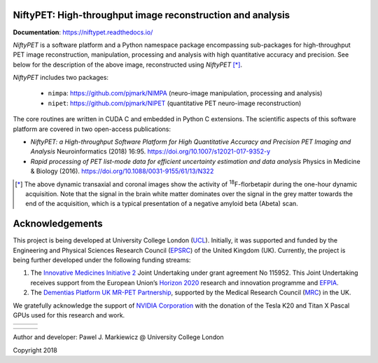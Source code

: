 .. image:: ./docs/logos/ucl.png
   :target: https://www.ucl.ac.uk/

===========================================================
NiftyPET: High-throughput image reconstruction and analysis
===========================================================

.. image:: https://readthedocs.org/projects/niftypet/badge/?version=latest
  :target: https://niftypet.readthedocs.io/en/latest/?badge=latest
  :alt: Documentation Status



**Documentation**: https://niftypet.readthedocs.io/


|pic1| |pic2|

.. |pic1| image:: ./docs/images/gim_magna_t.gif
   :width: 45%

.. |pic2| image:: ./docs/images/gim_magna_c.gif
   :width: 45%

.. ::::::::::::::::::::::::::::::::::::::::::::::::::::::::::::::::::::::::::::::::::::::::::::::::::
.. taken from docs/highlights.rst

*NiftyPET* is a software platform and a Python namespace package encompassing sub-packages for high-throughput PET image reconstruction, manipulation, processing and analysis with high quantitative accuracy and precision.  See below for the description of the above image, reconstructed using *NiftyPET* [*]_.  

*NiftyPET* includes two packages:

  * ``nimpa``:  https://github.com/pjmark/NIMPA (neuro-image manipulation, processing and analysis)
  * ``nipet``:  https://github.com/pjmark/NIPET (quantitative PET neuro-image reconstruction)

The core routines are written in CUDA C and embedded in Python C extensions.  The scientific aspects of this software platform are covered in two open-access publications:

* *NiftyPET: a High-throughput Software Platform for High Quantitative Accuracy and Precision PET Imaging and Analysis* Neuroinformatics (2018) 16:95. https://doi.org/10.1007/s12021-017-9352-y

* *Rapid processing of PET list-mode data for efficient uncertainty estimation and data analysis* Physics in Medicine & Biology (2016). https://doi.org/10.1088/0031-9155/61/13/N322

.. [*] The above dynamic transaxial and coronal images show the activity of  :sup:`18`\ F-florbetapir during the one-hour dynamic acquisition.  Note that the signal in the brain white matter dominates over the signal in the grey matter towards the end of the acquisition, which is a typical presentation of a negative amyloid beta (Abeta) scan.

.. ::::::::::::::::::::::::::::::::::::::::::::::::::::::::::::::::::::::::::::::::::::::::::::::::::


================
Acknowledgements
================

This project is being developed at University College London (`UCL <https://www.ucl.ac.uk/>`_). Initially, it was supported and funded by the Engineering and Physical Sciences Research Council (`EPSRC <https://epsrc.ukri.org/>`_) of the United Kingdom (UK).  Currently, the project is being further developed under the following funding streams:

1. The `Innovative Medicines Initiative 2 <https://www.imi.europa.eu/about-imi>`_ Joint Undertaking under grant agreement No 115952. This Joint Undertaking receives support from the European Union’s `Horizon 2020 <https://ec.europa.eu/programmes/horizon2020/en/>`_ research and innovation programme and `EFPIA <https://www.efpia.eu/>`_.

2. The `Dementias Platform UK <https://www.dementiasplatform.uk/>`_ `MR-PET Partnership <https://gtr.ukri.org/projects?ref=MR%2FN025792%2F1>`_, supported by the Medical Research Council (`MRC <https://mrc.ukri.org/>`_) in the UK.

We gratefully acknowledge the support of `NVIDIA Corporation <https://www.nvidia.com>`_  with the donation of the Tesla K20 and Titan X Pascal GPUs used for this research and work.

+---------+---------+---------+
| |logo7| | |logo8| | |logo3| |
+---------+---------+---------+

+---------+-----------+---------+
| |logo4| +  |logo5|  + |logo6| |
+---------+-----------+---------+



.. |logo3| image:: ./docs/logos/Nvidia_logo.png
   :target: https://www.nvidia.com/en-us/research/

.. |logo4| image:: ./docs/logos/efpia.jpg
   :target: https://www.efpia.eu/

.. |logo5| image:: ./docs/logos/imi.jpg
   :target: https://www.imi.europa.eu/

.. |logo6| image:: ./docs/logos/eu.png
   :target: https://europa.eu/european-union/index_en

.. |logo7| image:: ./docs/logos/amypad.jpg
   :target: https://amypad.eu/

.. |logo8| image:: ./docs/logos/dpuk.jpg
   :target: https://www.dementiasplatform.uk/


Author and developer: Pawel J. Markiewicz @ University College London

Copyright 2018
